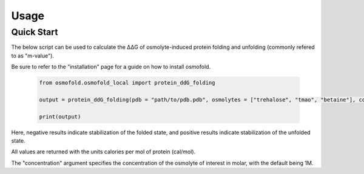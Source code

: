 .. A simple guide for quick calculations in osmofold

Usage
============

Quick Start
--------------------

The below script can be used to calculate the ΔΔG of osmolyte-induced protein folding and unfolding (commonly refered to as "m-value").

Be sure to refer to the "installation" page for a guide on how to install osmofold.

   .. code-block:: python

      from osmofold.osmofold_local import protein_ddG_folding

      output = protein_ddG_folding(pdb = "path/to/pdb.pdb", osmolytes = ["trehalose", "tmao", "betaine"], concentration = 1.0)

      print(output)

Here, negative results indicate stabilization of the folded state, and positive results indicate stabilization of the unfolded state. 

All values are returned with the units calories per mol of protein (cal/mol). 

The "concentration" argument specifies the concentration of the osmolyte of interest in molar, with the default being 1M.